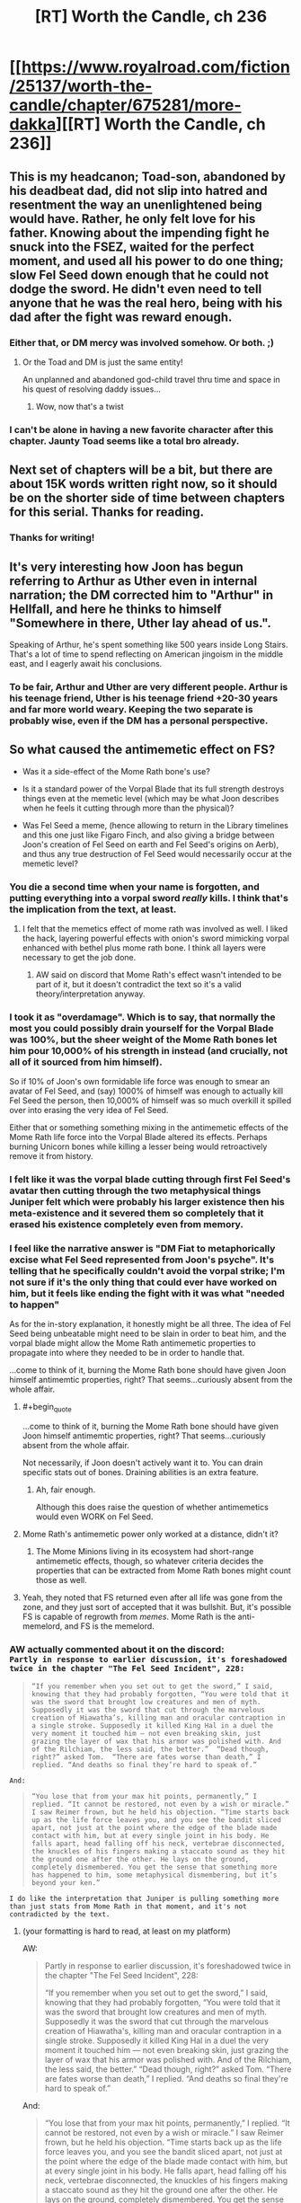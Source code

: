 #+TITLE: [RT] Worth the Candle, ch 236

* [[https://www.royalroad.com/fiction/25137/worth-the-candle/chapter/675281/more-dakka][[RT] Worth the Candle, ch 236]]
:PROPERTIES:
:Author: alexanderwales
:Score: 242
:DateUnix: 1619986791.0
:END:

** This is my headcanon; Toad-son, abandoned by his deadbeat dad, did not slip into hatred and resentment the way an unenlightened being would have. Rather, he only felt love for his father. Knowing about the impending fight he snuck into the FSEZ, waited for the perfect moment, and used all his power to do one thing; slow Fel Seed down enough that he could not dodge the sword. He didn't even need to tell anyone that he was the real hero, being with his dad after the fight was reward enough.
:PROPERTIES:
:Author: AStartlingStatement
:Score: 147
:DateUnix: 1619987203.0
:END:

*** Either that, or DM mercy was involved somehow. Or both. ;)
:PROPERTIES:
:Author: CronoDAS
:Score: 19
:DateUnix: 1619990765.0
:END:

**** Or the Toad and DM is just the same entity!

An unplanned and abandoned god-child travel thru time and space in his quest of resolving daddy issues...
:PROPERTIES:
:Author: npanov
:Score: 34
:DateUnix: 1620004338.0
:END:

***** Wow, now that's a twist
:PROPERTIES:
:Author: wren42
:Score: 8
:DateUnix: 1620021685.0
:END:


*** I can't be alone in having a new favorite character after this chapter. Jaunty Toad seems like a total bro already.
:PROPERTIES:
:Author: netstack_
:Score: 15
:DateUnix: 1620010523.0
:END:


** Next set of chapters will be a bit, but there are about 15K words written right now, so it should be on the shorter side of time between chapters for this serial. Thanks for reading.
:PROPERTIES:
:Author: alexanderwales
:Score: 135
:DateUnix: 1619986879.0
:END:

*** Thanks for writing!
:PROPERTIES:
:Author: Executioner404
:Score: 37
:DateUnix: 1619996436.0
:END:


** It's very interesting how Joon has begun referring to Arthur as Uther even in internal narration; the DM corrected him to "Arthur" in Hellfall, and here he thinks to himself "Somewhere in there, Uther lay ahead of us.".

Speaking of Arthur, he's spent something like 500 years inside Long Stairs. That's a lot of time to spend reflecting on American jingoism in the middle east, and I eagerly await his conclusions.
:PROPERTIES:
:Author: SciresM
:Score: 76
:DateUnix: 1619987010.0
:END:

*** To be fair, Arthur and Uther are very different people. Arthur is his teenage friend, Uther is his teenage friend +20-30 years and far more world weary. Keeping the two separate is probably wise, even if the DM has a personal perspective.
:PROPERTIES:
:Author: CreationBlues
:Score: 32
:DateUnix: 1620016762.0
:END:


** So what caused the antimemetic effect on FS?

- Was it a side-effect of the Mome Rath bone's use?

- Is it a standard power of the Vorpal Blade that its full strength destroys things even at the memetic level (which may be what Joon describes when he feels it cutting through more than the physical)?

- Was Fel Seed a meme, (hence allowing to return in the Library timelines and this one just like Figaro Finch, and also giving a bridge between Joon's creation of Fel Seed on earth and Fel Seed's origins on Aerb), and thus any true destruction of Fel Seed would necessarily occur at the memetic level?
:PROPERTIES:
:Author: NoYouTryAnother
:Score: 70
:DateUnix: 1619987726.0
:END:

*** You die a second time when your name is forgotten, and putting everything into a vorpal sword /really/ kills. I think that's the implication from the text, at least.
:PROPERTIES:
:Author: absolute-black
:Score: 92
:DateUnix: 1619988017.0
:END:

**** I felt that the memetics effect of mome rath was involved as well. I liked the hack, layering powerful effects with onion's sword mimicking vorpal enhanced with bethel plus mome rath bone. I think all layers were necessary to get the job done.
:PROPERTIES:
:Author: wren42
:Score: 17
:DateUnix: 1620021828.0
:END:

***** AW said on discord that Mome Rath's effect wasn't intended to be part of it, but it doesn't contradict the text so it's a valid theory/interpretation anyway.
:PROPERTIES:
:Author: absolute-black
:Score: 24
:DateUnix: 1620022047.0
:END:


*** I took it as "overdamage". Which is to say, that normally the most you could possibly drain yourself for the Vorpal Blade was 100%, but the sheer weight of the Mome Rath bones let him pour 10,000% of his strength in instead (and crucially, not all of it sourced from him himself).

So if 10% of Joon's own formidable life force was enough to smear an avatar of Fel Seed, and (say) 1000% of himself was enough to actually kill Fel Seed the person, then 10,000% of himself was so much overkill it spilled over into erasing the very idea of Fel Seed.

Either that or something something mixing in the antimemetic effects of the Mome Rath life force into the Vorpal Blade altered its effects. Perhaps burning Unicorn bones while killing a lesser being would retroactively remove it from history.
:PROPERTIES:
:Author: ketura
:Score: 41
:DateUnix: 1619989031.0
:END:


*** I felt like it was the vorpal blade cutting through first Fel Seed's avatar then cutting through the two metaphysical things Juniper felt which were probably his larger existence then his meta-existence and it severed them so completely that it erased his existence completely even from memory.
:PROPERTIES:
:Author: AStartlingStatement
:Score: 23
:DateUnix: 1619989784.0
:END:


*** I feel like the narrative answer is "DM Fiat to metaphorically excise what Fel Seed represented from Joon's psyche". It's telling that he specifically couldn't avoid the vorpal strike; I'm not sure if it's the only thing that could ever have worked on him, but it feels like ending the fight with it was what "needed to happen"

As for the in-story explanation, it honestly might be all three. The idea of Fel Seed being unbeatable might need to be slain in order to beat him, and the vorpal blade might allow the Mome Rath antimemetic properties to propagate into where they needed to be in order to handle that.

...come to think of it, burning the Mome Rath bone should have given Joon himself antimemtic properties, right? That seems...curiously absent from the whole affair.
:PROPERTIES:
:Author: ThatEeveeGuy
:Score: 18
:DateUnix: 1620001839.0
:END:

**** #+begin_quote
  ...come to think of it, burning the Mome Rath bone should have given Joon himself antimemtic properties, right? That seems...curiously absent from the whole affair.
#+end_quote

Not necessarily, if Joon doesn't actively want it to. You can drain specific stats out of bones. Draining abilities is an extra feature.
:PROPERTIES:
:Author: Bowbreaker
:Score: 25
:DateUnix: 1620002455.0
:END:

***** Ah, fair enough.

Although this does raise the question of whether antimemetics would even WORK on Fel Seed.
:PROPERTIES:
:Author: ThatEeveeGuy
:Score: 7
:DateUnix: 1620004769.0
:END:


**** Mome Rath's antimemetic power only worked at a distance, didn't it?
:PROPERTIES:
:Author: eltegid
:Score: 12
:DateUnix: 1620017632.0
:END:

***** The Mome Minions living in its ecosystem had short-range antimemetic effects, though, so whatever criteria decides the properties that can be extracted from Mome Rath bones might count those as well.
:PROPERTIES:
:Author: CouteauBleu
:Score: 7
:DateUnix: 1620064614.0
:END:


**** Yeah, they noted that FS returned even after all life was gone from the zone, and they just sort of accepted that it was bullshit. But, it's possible FS is capable of regrowth from /memes/. Mome Rath is the anti-memelord, and FS is the memelord.
:PROPERTIES:
:Author: Tarhish
:Score: 2
:DateUnix: 1620497891.0
:END:


*** AW actually commented about it on the discord:\\
=Partly in response to earlier discussion, it's foreshadowed twice in the chapter "The Fel Seed Incident", 228:=

#+begin_quote
  =“If you remember when you set out to get the sword,” I said, knowing that they had probably forgotten, “You were told that it was the sword that brought low creatures and men of myth. Supposedly it was the sword that cut through the marvelous creation of Hiawatha’s, killing man and oracular contraption in a single stroke. Supposedly it killed King Hal in a duel the very moment it touched him — not even breaking skin, just grazing the layer of wax that his armor was polished with. And of the Rilchiam, the less said, the better.”  “Dead though, right?” asked Tom.  “There are fates worse than death,” I replied. “And deaths so final they’re hard to speak of.”=
#+end_quote

=And:=

#+begin_quote
  =“You lose that from your max hit points, permanently,” I replied. “It cannot be restored, not even by a wish or miracle.” I saw Reimer frown, but he held his objection. “Time starts back up as the life force leaves you, and you see the bandit sliced apart, not just at the point where the edge of the blade made contact with him, but at every single joint in his body. He falls apart, head falling off his neck, vertebrae disconnected, the knuckles of his fingers making a staccato sound as they hit the ground one after the other. He lays on the ground, completely dismembered. You get the sense that something more has happened to him, some metaphysical dismembering, but it’s beyond your ken.”=
#+end_quote

=I do like the interpretation that Juniper is pulling something more than just stats from Mome Rath in that moment, and it's not contradicted by the text.=
:PROPERTIES:
:Author: MaddoScientisto
:Score: 50
:DateUnix: 1619994299.0
:END:

**** (your formatting is hard to read, at least on my platform)

AW:

#+begin_quote
  Partly in response to earlier discussion, it's foreshadowed twice in the chapter "The Fel Seed Incident", 228:

  #+begin_quote
    “If you remember when you set out to get the sword,” I said, knowing that they had probably forgotten, “You were told that it was the sword that brought low creatures and men of myth. Supposedly it was the sword that cut through the marvelous creation of Hiawatha's, killing man and oracular contraption in a single stroke. Supposedly it killed King Hal in a duel the very moment it touched him --- not even breaking skin, just grazing the layer of wax that his armor was polished with. And of the Rilchiam, the less said, the better.” “Dead though, right?” asked Tom. “There are fates worse than death,” I replied. “And deaths so final they're hard to speak of.”
  #+end_quote

  And:

  #+begin_quote
    “You lose that from your max hit points, permanently,” I replied. “It cannot be restored, not even by a wish or miracle.” I saw Reimer frown, but he held his objection. “Time starts back up as the life force leaves you, and you see the bandit sliced apart, not just at the point where the edge of the blade made contact with him, but at every single joint in his body. He falls apart, head falling off his neck, vertebrae disconnected, the knuckles of his fingers making a staccato sound as they hit the ground one after the other. He lays on the ground, completely dismembered. You get the sense that something more has happened to him, some metaphysical dismembering, but it's beyond your ken.”
  #+end_quote

  I do like the interpretation that Juniper is pulling something more than just stats from Mome Rath in that moment, and it's not contradicted by the text.
#+end_quote
:PROPERTIES:
:Author: Adraius
:Score: 29
:DateUnix: 1620058641.0
:END:


*** My first assumption was Mome Rath, followed by the Vorpal Blade. I don't think the third is likely.
:PROPERTIES:
:Author: CouteauBleu
:Score: 17
:DateUnix: 1619987909.0
:END:


*** I don't think he's a meme exactly.

As I speculated below, I don't think he is the biomanipulation exclusion. Rather, his exclusion is about fear and drawing power from people's fear - all your inner dark shit. Body horror was just how he did that.

Joon created Fel Seed in the real world to deal with his grief. Fel Seed was a manifestation of that grief.

This Fel Seed is the same. As long as people remember him he can regenerate form the fear and despair and depression he germinates in their hearts.

Someone, likely Amaryllis, realised this and set up the antimeme. Defeat Fel Seed and then wipe away all knowledge of him and he can't come back.

The line between this and being a meme is narrow but I think the difference is there is/was a real Fel Seed and the magic was about drawing power from people's fear rather than being it.
:PROPERTIES:
:Author: GlimmervoidG
:Score: 33
:DateUnix: 1619988799.0
:END:

**** I like this one; he's like an IT creature, a cultural narrative bogeyman, and thus the only way to permanently kill him is to erase him from everyone's memory.
:PROPERTIES:
:Author: DaystarEld
:Score: 7
:DateUnix: 1620074511.0
:END:


*** #+begin_quote
  So what caused the antimemetic effect on FS?
#+end_quote

My head canon is that Mome Rath and this antimemetic effect of the Vorpal Sword are part of the same magical phenomenon which is related to the briefly mentioned magic of Carrollism. Carrollism is one of the possible magics that Juniper thinks of when trapped in the illusion exclusion at Speculation and Scrutiny, and antimemetic magic could certainly cause some of the same effects. Mome Rath and the vorpal sword are obviously connected to the Jabberwocky poem, as is Fel Seed (A Manxome Foe). I think it's also tied in to Juniper's comments during the Mome Rath chapter about finding an idea that unified and tied together the idea of the vorpal sword in his Jabberwocky Cinematic Universe - he said that the idea of "cutting off the head" is scarier than it seems, and this kind of fate where all memory of you is destroyed, seems thematically appropriate.
:PROPERTIES:
:Author: ludichrisness
:Score: 9
:DateUnix: 1620062492.0
:END:


*** I think it's a combination of the Mome Rath's bone and the fact that he was trying to thoroughly cut through even the very concept of FS.
:PROPERTIES:
:Author: archpawn
:Score: 9
:DateUnix: 1620002692.0
:END:


*** I actually thought it was 2 at first, but your idea for 3 makes a surprising amount of sense!\\
Fel Seed as a meme for "The Ultimate Evil" - unbeatable, immortal, unfathomably cruel, nigh omnipotent yet sealed in a box.

Honestly, for such a comparatively 'simple' victory (just cut him with the sword ezpz) - there's a surprising number of variables for what actually caused this time to work, beyond DM fiat.
:PROPERTIES:
:Author: Executioner404
:Score: 7
:DateUnix: 1619996880.0
:END:


*** #+begin_quote
  Was Fel Seed a meme, (hence allowing to return in the Library timelines and this one just like Figaro Finch, and also giving a bridge between Joon's creation of Fel Seed on earth and Fel Seed's origins on Aerb), and thus any true destruction of Fel Seed would necessarily occur at the memetic level?
#+end_quote

This was my theory. We saw Figaro Finch return from death, and to me it seemed that this was suspiciously similar to how Fel Seed was described as returning from death. IMO the reason why Joon was able to kill him was because of drawing from Mome Rath (who?) bones, with their antimemetic effect.
:PROPERTIES:
:Author: chris-goodwin
:Score: 5
:DateUnix: 1620073840.0
:END:


** So, what are the odds on Joon using *not* the Vorpal Blade (against which its true master is protected), but rather Bethel /Copying/ the Vorpal Blade, retroactively having always been the solution to defeating Fel Seed?
:PROPERTIES:
:Author: NoYouTryAnother
:Score: 60
:DateUnix: 1619987870.0
:END:

*** Love that.

I'll raise it even higher: Fel Seed never actually cheated, he just /also/ had an enormous cache of synergistic and abusable entads, all touching a small fragment of his body in a hidden vault impervious to all known forms of destruction...

But anti-matter wasn't known.

Or maybe that'll just be the DMs excuse for the nerf. "It's not like i wanted you to win or anything!"
:PROPERTIES:
:Author: Executioner404
:Score: 37
:DateUnix: 1619995951.0
:END:

**** He's probably keeping the various bound-entad bearers "alive" deep underground to prevent entad divestiturance. That, plus incorporating enough of their bodies into himself that the entads consider him a valid user.
:PROPERTIES:
:Author: ActualSpamBot
:Score: 23
:DateUnix: 1620013911.0
:END:


**** Fel Seed killed thousands well equipped combatants in the attacks against him, he has to have access to thousands of entads by now.
:PROPERTIES:
:Author: GET_A_LAWYER
:Score: 21
:DateUnix: 1620012969.0
:END:


**** Yeah, that was a thought I had as well.

Joon assumes that he's cheating, but early on he has a glimpse at Fel Seed's true nature, as a Death-Star-like giant organic factory and weapons platform.

Given that fact, and the huge number of entads Fel Seed would have at its disposal, /and/ the fact they're explicitly never harming it as much as blowing up the puppets it sends at them while hoping it humors them for long enough...

Saying that it cheats might be a bad assessment. Rather, it's like a larger-scale version of Bethel, where it has so many tools and super-powerful techniques accumulated over the centuries (maybe even something like in the DFEZ, where it breeds generation of mages of various categories to unlock new powers) that anybody taking its superficial form at face value would interpret what it's /actually/ able to do as diabolus ex machina bullshit.

(eg we see in an alternate timeline that the Fifth Empire tried to raze the zone to the bedrock, and nuke Thousand Brides... but it's possible FS just had backup "facilities" under the bedrock, or in other dimensions, etc)
:PROPERTIES:
:Author: CouteauBleu
:Score: 14
:DateUnix: 1620065649.0
:END:


*** Fel Seed could only ever be defeated by the most wholeome thing Joon created in his time DMing. And in Ropey's absence, using his wife would have to be reasonable enough.
:PROPERTIES:
:Author: Versac
:Score: 11
:DateUnix: 1620077774.0
:END:


*** Works for me!
:PROPERTIES:
:Author: CronoDAS
:Score: 9
:DateUnix: 1619989767.0
:END:


*** I don't think there is one solution. Originally, any weakness you try to exploit would be retconned away. Once the DM stops stepping in, anything that hasn't been retconned away still works.
:PROPERTIES:
:Author: archpawn
:Score: 9
:DateUnix: 1620023569.0
:END:

**** Hence the retroactively.
:PROPERTIES:
:Author: NoYouTryAnother
:Score: 1
:DateUnix: 1620055850.0
:END:

***** Retroactively the only solution would mean changing everything now so nothing else would have worked. I think it's the opposite. Before he was changing things so each thing they used wouldn't work. Now, everything that the didn't use and he's not generally too powerful to be stopped by doesn't work.
:PROPERTIES:
:Author: archpawn
:Score: 1
:DateUnix: 1620076639.0
:END:


** So kids, have you ever been stabbed so hard you turned into an antimeme?

Toad son is precious and his smile must be protected at all costs.

Agree with Amaryllis, fel seed is literally impossible to kill unless they lose to him first. Anything they tried in the first run wouldn't work, anything they tried in this that would seem like a smart enough idea, would. And did.

New posting schedule really helps with discussion. A compromise, since you seem to prefer writing large batches, would be to write a batch and release it one or two chapters at a time like this over the course of a week.
:PROPERTIES:
:Author: foveros
:Score: 46
:DateUnix: 1619991931.0
:END:

*** M-morty, come down here! I turned myself into an antimeme! I'm antimeme Riiiiick!

... Morty? Where are you going?
:PROPERTIES:
:Author: UPBOAT_FORTRESS_2
:Score: 6
:DateUnix: 1620048963.0
:END:


** /“Oh, are we starting?” he asked./

This fucking guy.
:PROPERTIES:
:Author: WalterTFD
:Score: 43
:DateUnix: 1619987741.0
:END:

*** Yeah, good stuff.
:PROPERTIES:
:Author: AStartlingStatement
:Score: 13
:DateUnix: 1619991345.0
:END:


*** We love to see it.
:PROPERTIES:
:Author: JackSpringer
:Score: 7
:DateUnix: 1620035074.0
:END:


** #+begin_quote
  I counted us lucky, very lucky that Amaryllis hadn't lost all her inherited entads when she'd died, since there was no known precedent for what happened when you brought someone back from the dead.
#+end_quote

It's not valid precedent as it doesn't involve the Hells at all, but I wonder how entad inheritance works for renacim. Do they inherit permissions from their bioparents? Do they keep permissions from their previous incarnations? Do they lose them, but regain them when they age into the age-band they had the permission in?
:PROPERTIES:
:Author: GeeJo
:Score: 31
:DateUnix: 1619988365.0
:END:

*** I would interpret this as +GM fiat+ depending on the entad; having it variable abd sometimes unpredictable seems like just the right flavour.
:PROPERTIES:
:Author: PeridexisErrant
:Score: 12
:DateUnix: 1619996532.0
:END:


*** There was an implication that Pallida kept ownership and the use of an entad hat over what may have been multiple lifetimes, before losing it in a ship wreck or something.
:PROPERTIES:
:Author: RidesThe7
:Score: 7
:DateUnix: 1620048499.0
:END:

**** Is it an entad hat or a normal hat she really liked?
:PROPERTIES:
:Author: alexeyr
:Score: 1
:DateUnix: 1621696189.0
:END:

***** Entad. Made her skin look human colored. I cant recall exactly which human color though, just no longer renacim pink.
:PROPERTIES:
:Author: RidesThe7
:Score: 2
:DateUnix: 1621712632.0
:END:


** #+begin_quote
  "At the point in time when bullets can pass through the interdimensional walls, when firepower takes up the entirety and eternity of space and time, all beings stuck in a never ending life and death cycle as bullets recover and destroy their bodies in quick succession, no one able to think about anything but the sheer force of the bullets rapidly flying literally everywhere in Aerb, turning the Void itself into nothing but a sea of semi-automatic weaponry - Then there will be enough dakka.

  Or at least almost."
#+end_quote
:PROPERTIES:
:Author: Executioner404
:Score: 24
:DateUnix: 1619996274.0
:END:


** Anyone care to list the entads that were known to be on Juniper's person, and thus lost in the antimatter explosion?

Edit:

One thing is an unknown sword:

#+begin_quote
  I attacked back, my sword in my hand with a thought. I had swapped the reflection sword for something with a bit more brute strength, one that was magically sharpened, capable of passing straight through almost any armor.
#+end_quote
:PROPERTIES:
:Author: threefriend
:Score: 21
:DateUnix: 1619992389.0
:END:

*** Oh that's the irish sword Fragarach
:PROPERTIES:
:Author: icesharkk
:Score: 6
:DateUnix: 1620083422.0
:END:


** We must be in the endgame, since with the Vorpal Sword trivializes any problem that can be solved with violence, and they have /two/.

On one hand, I'm sad because WtC is amazing and I don't want it to end. On the other hand, I'm sure Alexander's next work will be just as impressive.
:PROPERTIES:
:Author: GET_A_LAWYER
:Score: 19
:DateUnix: 1620013700.0
:END:

*** Joon dual-wielding the Vorpal Sword with Bethel and trivializing everything left in the story does feel like something Alexander Wales would write.
:PROPERTIES:
:Author: CouteauBleu
:Score: 13
:DateUnix: 1620066155.0
:END:

**** In part because it's what happens in a lot of games, once you've levelled enough and gotten enough OP gear.
:PROPERTIES:
:Author: DaystarEld
:Score: 8
:DateUnix: 1620075050.0
:END:


*** Haven't we been in the endgame for some while now? The chapters where exclusion zones were cleared offscreen were indicating that to me atleast.
:PROPERTIES:
:Author: Flammkuchenmann
:Score: 12
:DateUnix: 1620047388.0
:END:

**** Depends whether you consider the Climax to be part of the Endgame. We're in the Denouement now, would be more precise.

I expect at most one more combat encounter, otherwise just social encounters. (Unless the Long Stairs uses Earth physics instead of Aerbian physics.)
:PROPERTIES:
:Author: GET_A_LAWYER
:Score: 8
:DateUnix: 1620073301.0
:END:


*** /at massive "permanent" cost./ what's the bet if joon uses it again he won't find another convenient stat boost mechanic waiting for him afterwards...
:PROPERTIES:
:Author: Psychocumbandit
:Score: 5
:DateUnix: 1620043485.0
:END:

**** It only takes that cost of you aren't it's owner was my interpretation. Its entirely possible FS was paying the cost and cheating back the stats but I rather think the more bullshit explanation is that the sword just doesn't cost anything to it's rightful wielder.
:PROPERTIES:
:Author: icesharkk
:Score: 12
:DateUnix: 1620081694.0
:END:


**** I think the massive cost is only if you're not its true master or something?
:PROPERTIES:
:Author: CouteauBleu
:Score: 9
:DateUnix: 1620066095.0
:END:


** Is it symbolic that Juniper was in the hells for three days before he returned from the dead?

"To conquer death you only have to die." - Jesus Christ Superstar
:PROPERTIES:
:Author: CronoDAS
:Score: 19
:DateUnix: 1620006183.0
:END:

*** Three days and three years
:PROPERTIES:
:Author: fish312
:Score: 17
:DateUnix: 1620010384.0
:END:

**** He was dead for three years, but was only in the hells for three days -- his soul only went to the hells after the bomb was dropped on the FSEZ.
:PROPERTIES:
:Author: Unreasonable_Energy
:Score: 8
:DateUnix: 1620026184.0
:END:

***** Exactly, hence the total time being 3 years and 3 days. I'm sure that's intentionally symbolic.

Edit: thought they were referring to total elapsed time. If we're talking helldive only, then yeah I guess 3? days is probably more accurate.
:PROPERTIES:
:Author: fish312
:Score: 7
:DateUnix: 1620028245.0
:END:


*** No, otherwise Juniper's second name would be something with "C" to make his initials "JC".
:PROPERTIES:
:Author: BavarianBarbarian_
:Score: 8
:DateUnix: 1620041401.0
:END:

**** Do we know Juniper's middle name?
:PROPERTIES:
:Author: Empiricist_or_not
:Score: 6
:DateUnix: 1620060232.0
:END:

***** He's got two: Fir and Chris xD
:PROPERTIES:
:Author: jaghataikhan
:Score: 3
:DateUnix: 1620069060.0
:END:


** So... Is Fel Seed actually dead then? If so, that felt really wrong. I like how they won, it meshes, but it felt so much less dangerous than before. In the last fight it felt like every second spent fighting was a second spent in imminent death; he was one shotting invincible wards faster than people could perceive. He was killing people during the loops constantly but this time, he slashes at Raven and she survives? I mean he punches Pallida in the head, and she lives. This is the same guy who squeezed real hard and started breaking something inviolable. Iunno, it was almost like the GM turned down the difficulty.
:PROPERTIES:
:Author: CaptainMcSmash
:Score: 16
:DateUnix: 1620013596.0
:END:

*** Because that's exactly what the DM did. It was always the only way.
:PROPERTIES:
:Author: 314kabinet
:Score: 26
:DateUnix: 1620023559.0
:END:


*** FS enjoys suffering, and given that this is a new situation for him, he's taking it relatively slow - but he's also pretty confident per usual.
:PROPERTIES:
:Author: GuyWithLag
:Score: 8
:DateUnix: 1620026966.0
:END:

**** FS also attributed his relatively lacking victory last time to the locus, which was not present this go around, so he may have been taking it easy on them / overconfident / savoring the moment / curious about them potentially opening the door.

I'd note that FS only punches Pallida /after/ she finishes her work on the door.

The fact that the door opened at all was definitely DM fiat, but FS probably didn't understand that and expected to take control of the door after the party opened it.
:PROPERTIES:
:Author: Gr_Cheese
:Score: 12
:DateUnix: 1620057530.0
:END:


** There is no Arther beyond the door.

The long stairs are just the path you have to climb to pull yourself out of depression. Your friends and passions and imagination can help, but you have to do it yourself.
:PROPERTIES:
:Author: wren42
:Score: 17
:DateUnix: 1620048392.0
:END:

*** Poetic, but I'm hoping for a more tangible finish to the story than allegory
:PROPERTIES:
:Author: icesharkk
:Score: 8
:DateUnix: 1620083560.0
:END:

**** I agree :) I'm not sure what the payoff can really be though.

Simulation theory? Post singularity cryo afterlife integration routine? It was all a dream?

The story IS allegorical, even if we do get more tangible narrative resolution.
:PROPERTIES:
:Author: wren42
:Score: 6
:DateUnix: 1620086072.0
:END:

***** Juniper walks out and realizes that all was a fiction he wrote on the Internet under the pseudonym Alexander Wales. The End.

The author have stated that this is somewhat autobiographical. Well the Earth part of course. But I highly doubt it will be that silly.

EDIT: Or may be he will walk to the end of the stairs into a room with very soft walls and find himself restrained. A psychiatrist and other staff comes for a regular visitation.
:PROPERTIES:
:Author: tarkalak
:Score: 1
:DateUnix: 1620710825.0
:END:


** I had a horrible idea.

What if the reason that Juniper lost his game interface is that /he's still in the hells/ and the device that lets someone "escape" just turns an Aerb soul into a copy of someone who died?
:PROPERTIES:
:Author: CronoDAS
:Score: 18
:DateUnix: 1620007019.0
:END:

*** I've seen someone predicted that in an earlier thread. Does it really matter. It's just one more soul in the hells.

I feel like they'd have noticed when the first person tried to use the device. Though I guess it might be like a Star Trek transporter, where it tears you apart to scan you and send out the copy, and because of how the Omega Hell works they just reform somewhere else.
:PROPERTIES:
:Author: archpawn
:Score: 19
:DateUnix: 1620023820.0
:END:

**** I highly doubt thats how it would work. There would be too much potential for munchkinry. Imagine Joon's (or any other party members) "stay back in hell" copy going to the portal again and again... Multiple copies of Amy (without powers) are already world changing, multiple powered party members would just be too much.
:PROPERTIES:
:Author: Flammkuchenmann
:Score: 9
:DateUnix: 1620028199.0
:END:


*** He lost the interface once he went to hell in the first place... so if he was copied, it was when he died in the FSExZ.
:PROPERTIES:
:Author: scruiser
:Score: 16
:DateUnix: 1620016536.0
:END:


** #+begin_quote
  The one drawback, aside from trying to fight fucking Fel Seed, was that we'd lost a fair number of entads. Everything I'd been wearing was gone, left in the FSEZ and then presumably completely annihilated. I counted us lucky, very lucky that Amaryllis hadn't lost all her inherited entads when she'd died, since there was no known precedent for what happened when you brought someone back from the dead
#+end_quote

Uther will get all his stuff back then

Would seem bs if you got resuscitated and lost everything. Speaking of which what counts as dead for entads. How about zombies?

If Uther counts as dead since he's in Long Stairs is that true for Amy too?
:PROPERTIES:
:Author: RMcD94
:Score: 15
:DateUnix: 1619991727.0
:END:

*** Uther pretty specifically divested himself of all those entads right before vanishing
:PROPERTIES:
:Author: logirz
:Score: 15
:DateUnix: 1620037693.0
:END:

**** OH really? Considerate of him
:PROPERTIES:
:Author: RMcD94
:Score: 3
:DateUnix: 1620037865.0
:END:

***** Quote for convenience, from Chapter 26, when Juniper and Fenn return to Barren Jewel after the Caer Laga excursion and entad mechanics come up:

#+begin_quote
  Heirloom entads were inextricably tied to the people who had inherited them, and they couldn't be divested of them by anything short of death. This had all the obvious knock-on effects you would expect, like incentive to kill someone with a lot of heirlooms if you were the next in line, and a concentration of power in the hands of the few, and all kinds of other things like that. Worse, there was a grace period between when entads were created and when they became bound to a person or a line, which meant that entads concentrated in the hands of people with power and money, helping to create solid dynasties like the one that Amaryllis was a part of. In his lifetime, Uther Penndraig had amassed a huge quantity of them, one which the Lost King's Court had been the beneficiaries of. *Strangely, and as one of the grand and impossible things that Uther had made his stock and trade, he had untethered himself from his stockpile before his long trip, leaving everyone ever after wondering whether he had ever truly died, or whether he would return to Anglecynn in its time of need.*
#+end_quote
:PROPERTIES:
:Author: Adraius
:Score: 13
:DateUnix: 1620059215.0
:END:

****** God I love this story
:PROPERTIES:
:Author: grettathemonk
:Score: 1
:DateUnix: 1620688600.0
:END:


** I can't help but notice that we still have the whole thing with the Layman and the Architect and all these other something-or-others that the Layman and the DM have hinted at existing. Presumably it's a collection of entities that the DM uses to help manage the game, but are they just going to remain assumed background lore or is there still room in the story for them to come into play in a bigger way?
:PROPERTIES:
:Author: ThatEeveeGuy
:Score: 15
:DateUnix: 1620002109.0
:END:

*** At the end Juniper will enter a room fool of screens showing various aort of Aerb, sitting in the middle of the room will be an old man

"I'm the architect" he'll say
:PROPERTIES:
:Author: MaddoScientisto
:Score: 16
:DateUnix: 1620026376.0
:END:

**** #+begin_quote
  This will be the 6th time we've destroyed Aerb. And we've become increasingly efficient at it.
#+end_quote
:PROPERTIES:
:Author: ThatEeveeGuy
:Score: 14
:DateUnix: 1620083589.0
:END:


*** You're assuming that the DM is special in some way that the Layman isn't. My assumption is that the guy in the sweatshirt is just another convenient way to interface with the system but doesn't accurately reflect any sort of secret truth about the universe any more than the game layer throwing up error messages indicates that the universe actually runs the risk of a null pointer exception. They're all part of the same creation that includes Earth and Bumblefuck, Kansas.
:PROPERTIES:
:Author: i6i
:Score: 7
:DateUnix: 1620145508.0
:END:

**** I am, yeah; the whole thing makes the most sense to me that way, in the sense that there's SOME animating intelligence behind the whole thing (even if it is just Joon's subconscious and/or typical thought processes being extrapolated and put to purpose by...something) and if we're going to refer to that as something it may as well be the something with a face that we're familiar with. He seems to be nominally "in charge" of the whole process.

That said, thinking of the whole shebang as essentially a convenient display device for something much more abstract is honestly something I hadn't considered before now and makes a lot of sense. I suppose in that case even the "other entities" might not really be a thing so much as representations that will pop in and out when a specific manner of interface is required.

The only quibble I have is the DM at one point stating that he leaves some things to the Architect; this does imply a certain level of mental coherence/separation on their part, although if we consider the extrapolation thing above to have formed "a mind" that is managing Aerb, the DM could just be (or represent) the conscious, directing part of it.
:PROPERTIES:
:Author: ThatEeveeGuy
:Score: 1
:DateUnix: 1620169734.0
:END:


**** I also hold that assumption. the DM plays an active role interfering in the narrative in very direct ways. the layman appears to merely be an AI subroutine that simulates an impartial adjudicator of rules disputes.

even if the DM avatar isn't itself a complete or true being and is itself simulated, it implies something much more specific about the intelligence creating it.
:PROPERTIES:
:Author: wren42
:Score: 1
:DateUnix: 1620246097.0
:END:


*** I wonder if the Holy Trinity parallel is deliberate, with DM-Layman-Architect as Father-Son-Holy Spirit.
:PROPERTIES:
:Author: redrach
:Score: 8
:DateUnix: 1620002686.0
:END:

**** Nah the son is Juniper, he even died and came back on the third day/year. Architect is Holy spirit maybe?.
:PROPERTIES:
:Author: crivtox
:Score: 5
:DateUnix: 1620056263.0
:END:

***** The holy spirit is the social contract of tabletop roleplaying (including such things as "DM is not an adversary", etc.). The trinity of the DM, the Player, and the Social Contract, together make up the Game.
:PROPERTIES:
:Author: daydev
:Score: 3
:DateUnix: 1620214879.0
:END:


**** My understanding was that there were more of these entities than just the Layman and the Architect. I think the Layman hinted at them when he showed up.
:PROPERTIES:
:Author: ThatEeveeGuy
:Score: 7
:DateUnix: 1620004891.0
:END:


*** AI subroutines spun up to help keep the world fleshed out and consistent. I don't think there's much more we need to learn about them narratively, even if we learn a lot more about how the world came to be.
:PROPERTIES:
:Author: wren42
:Score: 1
:DateUnix: 1620245915.0
:END:


** If the teleport key counts previous lives in its worldline (and it seems to, or else they couldn't have used Amaryllis'), Pallida is going to be able to get a lot of use out of it.
:PROPERTIES:
:Author: segwaysegue
:Score: 14
:DateUnix: 1620011984.0
:END:

*** Remember that it's targeting interface is just tracing backwards through your world line and touchstones. You have no other clue or hint about what is where and Pallida doesn't remember parts of her past lives too far from her current age, so targeting the teleport to any arbitrary location will be difficult.
:PROPERTIES:
:Author: scruiser
:Score: 14
:DateUnix: 1620016475.0
:END:

**** She can probably figure it out in a few lives and leave herself a nice big diary with all the places she can teleport for some nice loot.
:PROPERTIES:
:Author: tarkalak
:Score: 1
:DateUnix: 1620759401.0
:END:


*** Amaryllis was the only person who didn't use the key.

Bethel did.
:PROPERTIES:
:Author: Tenoke
:Score: 5
:DateUnix: 1620042180.0
:END:


** Honestly, I'm kind of dissappointed with how they killed Fel Seed. I don't know what I was expecting the solution to be, but "hitting him even harder" feels like a letdown. Yes, I know the DM wasn't letting him cheat this time, and yes, I know the vorpal sword is a special weapon that kills things really hard, but still. There was all that build up, we had the first attempt to demonstrate the futility of the direct approach, we had the DM outright saying that Fel Seed's weakness was the existence of the DM, and what does it all amount to? The same thing that got them killed the first time, except now it works.

I'm still enjoying the story and I'm eager to see where things go with the Long Stairs, but I'm not a big fan of this chapter. It's just unsatisfying.
:PROPERTIES:
:Author: Don_Alverzo
:Score: 37
:DateUnix: 1619988347.0
:END:

*** I liked the tie back to Onion's sword.

FS was always going to be a weird fight because he has the power to cheat any cute solution you painstakingly come up with.

It was always going to be the DM saying 'ok you can win' rather than figuring out a preconceived victory condition.
:PROPERTIES:
:Author: Bezant
:Score: 59
:DateUnix: 1619989680.0
:END:


*** My theory is as following: FS was unbeatable during Joons real life campaign, because he as a DM could just make up any power he wanted to, to counter the players actions.

FS in Aerb operated the same way. The DM could just retroactively give FS abilitys and preparations to beat anything they would bring against him.

When Joon died, the DM left the game. so FS would get no new abilities when needed and there was no more DM cheating than previously established. That way, they could beat FS by using a new approach. I'm quite sure the "clone Vorpal Blade" strategy wouldn't have worked on their first try.
:PROPERTIES:
:Author: Flammkuchenmann
:Score: 50
:DateUnix: 1619991972.0
:END:

**** If that's true, then does that mean Shia LaBeouf is now killable?
:PROPERTIES:
:Author: Serious_Feedback
:Score: 13
:DateUnix: 1619998251.0
:END:

***** I'm pretty sure they could have killed the Shia even just with what they threw at FS during the first battle.
:PROPERTIES:
:Author: Bowbreaker
:Score: 20
:DateUnix: 1620002746.0
:END:

****** I disagree. ACSL is memetic and have to counter him on a level that interacts with that. Full power vorpal sword or p-space but not any of the efforts in the first FS run.
:PROPERTIES:
:Author: icesharkk
:Score: 6
:DateUnix: 1620081857.0
:END:


***** What kind of monster would kill a man trapped with a bag over his head? For shame.
:PROPERTIES:
:Author: Gr_Cheese
:Score: 8
:DateUnix: 1620057875.0
:END:

****** Q: Is the bag biodegradable?
:PROPERTIES:
:Author: Serious_Feedback
:Score: 4
:DateUnix: 1620096782.0
:END:

******* Yes, but you can put another one on over it.
:PROPERTIES:
:Author: ArcFurnace
:Score: 3
:DateUnix: 1620436660.0
:END:

******** Only one!?

I bet they put at least 300 and then wrapped up the whole place with a few thousand more.
:PROPERTIES:
:Author: tarkalak
:Score: 2
:DateUnix: 1620711585.0
:END:


**** Oh, that's really interesting! I love this idea.
:PROPERTIES:
:Author: MikeLumos
:Score: 5
:DateUnix: 1620001365.0
:END:


**** #+begin_quote
  When Joon died, the DM left the game.
#+end_quote

I like this idea, but I guess that means before going to see Joon his final act before leaving Aerb was to Exclude Rune Magic?
:PROPERTIES:
:Author: NoYouTryAnother
:Score: 5
:DateUnix: 1620011946.0
:END:

***** Exclusions might be governed by the warden.
:PROPERTIES:
:Author: Ideagineer
:Score: 8
:DateUnix: 1620023047.0
:END:

****** Either way could be possible. In the three year time skip other endtimes events were accelerated as well. If done by DM, warden or some other related entity is all possible.
:PROPERTIES:
:Author: Flammkuchenmann
:Score: 3
:DateUnix: 1620027625.0
:END:


**** This is convincing to me.
:PROPERTIES:
:Author: netstack_
:Score: 2
:DateUnix: 1620010604.0
:END:


*** His weakness was Toads.
:PROPERTIES:
:Author: AStartlingStatement
:Score: 19
:DateUnix: 1619989855.0
:END:

**** Hello, Gamestop? Do you have Battletoads?
:PROPERTIES:
:Author: CronoDAS
:Score: 14
:DateUnix: 1619991146.0
:END:


*** "The same thing that got them killed the first time, except now it works" is literally Fel Seed's one weakness (that there is an entity above him). Joon successfully appealed to the DM to modify the game mechanics so that this would be the case.
:PROPERTIES:
:Author: ThatEeveeGuy
:Score: 16
:DateUnix: 1620002010.0
:END:


*** It feels like we missed the usual paragraph where Joon mentally bullshits a reason why this specific combination of ideas is going to work this time, right before the final blow.
:PROPERTIES:
:Author: jtolmar
:Score: 13
:DateUnix: 1620003801.0
:END:


*** Password thing also feels like a bit of a cop-out, it was set up as a mystery, and the solution was... meh.

I'm still a big fan of the story, but I agree, I was hoping for more from the Fell Seed fight.

It feels like a deus ex machina (which maybe it pretty literally is). First time it didn't work because the DM didn't want to let them win, now it worked because he decided to let them win. Joon didn't even do anything interesting or clever to convince the DM to change his mind. I kept expecting a clever solution to defeating an invincible monster, but it doesn't seem like they've had a lot of agency in the whole entire thing.

To be fair, I have no idea how I would make it more interesting or insightful. But I was hoping it was something on meta-game level.

I also loved the idea someone here suggested about erasing/redefining him in p-space.
:PROPERTIES:
:Author: MikeLumos
:Score: 13
:DateUnix: 1620000958.0
:END:

**** Honestly, I expected the sword itself to be the key to the door.
:PROPERTIES:
:Author: GuyWithLag
:Score: 6
:DateUnix: 1620026636.0
:END:

***** So Uther used the sword to get in, but left it outside for others to follow him? Wouldn't it be more likely of him to use it aswell, since ascending the stairs made him able to restructure everything afterwards anyway, and the sword being a useful tool to beating the stairs, even for him?
:PROPERTIES:
:Author: Flammkuchenmann
:Score: 2
:DateUnix: 1620027774.0
:END:


*** The Vorpal sword was always the answer, except it's master was FS. Thus a copied vorpal sword was the answer.
:PROPERTIES:
:Author: CrystalShadow
:Score: 41
:DateUnix: 1619988776.0
:END:

**** And whatever it was that prevented Fel Seed's avatar from dodging.
:PROPERTIES:
:Author: CronoDAS
:Score: 9
:DateUnix: 1619990714.0
:END:

***** Momebone! Joon got himself up to Sanic speed, the 100 maximum stat, by pulling from another World Lord.
:PROPERTIES:
:Author: UPBOAT_FORTRESS_2
:Score: 5
:DateUnix: 1620049222.0
:END:


**** I get that, but that still means the answer was just finding a way to hit him very hard. It still makes Fel Seed feel like just another boss monster, where up to this point he'd been presented as both a statement on the nature of the "game" and an indictment of Juniper's character.

Regardless of what explanations you can give for why things worked out this time, however much the in-universe mechanics of it all might make sense, on an out-of-universe level this chapter completely ignored what made Fel Seed interesting. This fight wasn't meaningfully different from the fight with Mome Rath or Onion when I feel like it really should have been. I get it if I'm in the minority on this, I just needed to get it out there.
:PROPERTIES:
:Author: Don_Alverzo
:Score: 26
:DateUnix: 1619990329.0
:END:

***** That's fair enough, and I think even in text it's been clear that it is narratively tricky to write out of the hole of an invincible monster. I wouldn't say that it's “just” copying the sword, but that the answer would never show up unless the proper character development occurred.

I'm as satisfied as I think I could be, which is considerably less than I was for the DFEZ, but I can't think of a better solution for this one than we got, with the current setup.
:PROPERTIES:
:Author: CrystalShadow
:Score: 21
:DateUnix: 1619990539.0
:END:

****** That's about where I am with this. No matter how much I might have wanted a different solution that might make me feel better about the fight, what would that solution even be? Yes, there are other options, I suppose, but they either just swap one broken combo for another or it's the DM directly getting involved, which would be worse to me because no the fuck he wouldn't
:PROPERTIES:
:Author: GhostWriter52025
:Score: 14
:DateUnix: 1619993985.0
:END:

******* I think the problem is that it feels unconnected. Yes they earned it by literally coming back from hell to make it for a round 2, but the party barely changed up their approach to Fel Seed. It feels like they didn't learn from their last fight and just completely relied on the DM nerfing Fel Seed to guarantee a win. Even though it worked out, it still feels slightly unsatisfying.

It probably would have been better if Juniper and co had learned or found something in the hells to directly use in the fight to make the hell-diving an integral component to the solution instead of relying purely on narrative to secure the win.
:PROPERTIES:
:Author: xamueljones
:Score: 18
:DateUnix: 1619995487.0
:END:

******** I agree with you about the scene feeling unconnected, but I think the events themselves have been getting less and less important in WtC than the narrative has. I mean, Fel Seed is here literally not as the big bad, despite how much he was built up over the series, but as a stepping stone because that's not the level that Joon and co are operating at any more. So from a "reader looking at the narrative" rather than the events perspective, to mirror the shift in focus the characters have had, Joon getting rid of the person he once was and being better than he used to be (as was bought up in the chat with Fenn just last chapter), signified by wiping away the incarnation of his worst moment that he was frequently reminded of and constantly regretted throughout his time on Aerb, this scene works at that level.

I think the sidequest montage from earlier reinforces this too, as the lack of focus on having scenes that flowed together like earlier parts of the series is because the story as an adventure has taken a backseat to the story as focused on characters, drawn more from their overarching motivations than from their individual actions moment to moment. After like 1.5 million words, we've reached the point of getting an understanding of the characters, as readers, that skipping over the finer details for a larger scale perspective is doable, and fits with the plans of the characters themselves being concerned with the larger scale of their world/s too.
:PROPERTIES:
:Author: gramineous
:Score: 6
:DateUnix: 1620008568.0
:END:


******** #+begin_quote
  I think the problem is that it feels unconnected
#+end_quote

Huh, that makes a lot of sense. I think it also would've been more satisfying if we'd been told about the Onion sword and the Mome bones a chapter earlier, and had time to try figuring it out ourselves. The way it's currently written, it was like they were pulling out parts of the solution during the fight itself. It seems less clever and planned, and more like the DM is just allowing whatever they've got. (Maybe that's the intention? I But it would've been more satisfying if the characters, and the readers, had a chance to mull it over and solve the puzzle.
:PROPERTIES:
:Author: BePatientImAcoustic
:Score: 2
:DateUnix: 1620201941.0
:END:


***** I think the fact that it wasn't so special this time around is the 'fair second chance' they were banking on. For similar reasons, I think that a Bethel-copied Vorpal Sword would not have worked last time, for one of a variety of reasons.

The narrative kept mentioning the hope of a fair fight or no cheating the second time around, and that's what this was. What made Fel Seed special was the unstoppable 'you lose' built into his definition, and once the DM stripped that away he was reduced to 'merely' an overwhelming puzzle boss.

The disappointment you feel is sorta intentional. The emotional set-up for a transcendental victory over Fel Seed could only happen if they won according to the original rules, but instead they were handed a different, nerfed, Fel Seed, and even if AW tried for a transcendental emotional victory it would have rang hollow, so he just didn't.
:PROPERTIES:
:Author: InfernoVulpix
:Score: 18
:DateUnix: 1619997879.0
:END:


***** I mean the title of the chapter is literally "More Dakka", referencing the solution that sometimes all you need to do is do things HARDER
:PROPERTIES:
:Author: t3tsubo
:Score: 11
:DateUnix: 1620000916.0
:END:


***** the first time through WAS different, because he was an invincible narrative monster. then the GM cut the strings that let him cheat, and a practical rules-hack to gain godlike power worked.

I do think it had a bit of a weird tone in the final fight scene, it felt slightly perfunctory. not sure if that was intended or just the author's mental state. if the hell sequence was a few chapters longer with some challenges & character growth, and this scene was written more dramatically, I think it would have run true.

but maybe the whole point was anticlimax.
:PROPERTIES:
:Author: wren42
:Score: 2
:DateUnix: 1620247351.0
:END:


**** I don't like that June only put a little of himself in the first time he struck with the vorpal sword. Why didn't he pour everything in the first time? It makes every other explanation less satisfying when “He didn't try/sacrifice hard enough” is equally plausible.
:PROPERTIES:
:Author: dsteffee
:Score: 2
:DateUnix: 1620372572.0
:END:

***** I think for that specific thing we do know the answer- that was tried in the campaign and specifically didn't work because it was “his” blade
:PROPERTIES:
:Author: CrystalShadow
:Score: 2
:DateUnix: 1620408538.0
:END:


*** True, it does feel anticlimactic. It feels like they should have had to do that thing in the Library timeline where they warded the whole exclusion zone, at least...
:PROPERTIES:
:Author: CronoDAS
:Score: 7
:DateUnix: 1619989982.0
:END:

**** Warding an entire region is probably *exactly* how to get Warding excluded. That worked in the Library because exclusions don't happen in its futures.\\
And losing Warding would just about be the death knell for Aerb.
:PROPERTIES:
:Author: AccomplishedAd253
:Score: 9
:DateUnix: 1620076365.0
:END:


*** It was kind of bullshit, but then again Fel Seed himself was really bullshit to begin with, so I think it was appropriate.
:PROPERTIES:
:Author: LLJKCicero
:Score: 4
:DateUnix: 1620034844.0
:END:


*** I'm fine with how it was done - it just seemed a bit faster than some of the other big battles we have had.

It's probably more realistic this way - because fights aren't always super long, but it felt a little weird.
:PROPERTIES:
:Author: Copiz
:Score: 1
:DateUnix: 1620052731.0
:END:


** #+begin_quote
  “Swordfish, hunter2, mellon, friend, friend and enter, pedo mellon a minno, annon edhellen edro hi ammen, admin, Joshua, tiger, correct horse battery staple, Mickey Minnie Pluto Huey Louie Dewey Donald Goofy Sacramento,12345, ---”
#+end_quote

Bwahaha, I love this story !
:PROPERTIES:
:Author: vimefer
:Score: 25
:DateUnix: 1619990860.0
:END:

*** I didn't get any of this except for [[http://bash.org/?244321][hunter2]]. Can someone explain?

Oh, mellon, friend, friend and enter is from LOTR.

#+begin_quote
  When the fellowship reaches the entrance of Moria and must figure out how to open the magical doors. There is an inscription on the doors which Gandalf translates as, "Speak, friend, and enter!"
#+end_quote

Mellon is an elvish word for a "friend".
:PROPERTIES:
:Author: MikeLumos
:Score: 19
:DateUnix: 1620001485.0
:END:

**** #+begin_quote
  Swordfish
#+end_quote

A classic password, first used in the 1932 Marx Brothers movie "Horse Feathers", and subsequently in a bunch of others, notably the 2001 movie "Swordfish".

#+begin_quote
  Joshua
#+end_quote

Used in the movie "War Games".

#+begin_quote
  tiger
#+end_quote

The default password for Oracle for a while, named after employee Bruce Scott's daughter's cat. (The username/password was scott/tiger.)

#+begin_quote
  correct horse battery staple
#+end_quote

[[https://xkcd.com/936/][This xkcd.]]

#+begin_quote
  Mickey Minnie Pluto Huey Louie Dewey Donald Goofy Sacramento
#+end_quote

This is a punchline to a somewhat old joke that goes as follows:

During a recent password audit by a company, it was found that an employee was using the following password: “Mickey Minnie Pluto Huey Louie Dewey Donald Goofy Sacramento". When asked why she had such a long password the blonde employee rolled her eyes and said: "HELLO! It has to be at least eight characters and include at least one capital."

#+begin_quote
  12345
#+end_quote

One of the most common passwords, but also used in Spaceballs, which Fenn is saying a line from. [[https://www.youtube.com/watch?v=a6iW-8xPw3k][See here]].
:PROPERTIES:
:Author: alexanderwales
:Score: 43
:DateUnix: 1620002626.0
:END:

***** Would anyone not American get that Sacramento is a capital? Why not Paris or something?
:PROPERTIES:
:Author: RMcD94
:Score: 5
:DateUnix: 1620036493.0
:END:

****** As an American with an American response: Your capital can't be outside your country, /duh/.^{/s}

Sacramento is probably the capital of the state the blonde from the joke resides in.
:PROPERTIES:
:Author: Gr_Cheese
:Score: 8
:DateUnix: 1620058460.0
:END:

******* Honestly her password is probably a really strong one that's a lot tougher to crack than something along the lines of p4s5WorD? or whatever was intended by those rules haha
:PROPERTIES:
:Author: jaghataikhan
:Score: 6
:DateUnix: 1620068835.0
:END:


****** As a non USA native, even if I didn't know Sacramento is a capital, I'd be able to infer it from context, on account of not being an absolute moron.
:PROPERTIES:
:Author: leniadolbap
:Score: 5
:DateUnix: 1620068998.0
:END:

******* The joke would land much better if you don't have to be like "Huh? Sacramento? What?"
:PROPERTIES:
:Author: RMcD94
:Score: 3
:DateUnix: 1620069890.0
:END:

******** Do you have a long enough time to think that after the list of Mickey Mouse characters before the punchline gets there? I didn't know Sacramento was a capital (and I still don't know of what) but it did not slow the joke down at all for me.
:PROPERTIES:
:Author: jackmusclescarier
:Score: 4
:DateUnix: 1620073438.0
:END:

********* Not a huge deal but it's I still had to think about it
:PROPERTIES:
:Author: RMcD94
:Score: 2
:DateUnix: 1620076867.0
:END:


**** Correct horse battery staple is from an xkcd comic. Swordfish is familiar to me as a password but I'm not sure why.
:PROPERTIES:
:Author: plutonicHumanoid
:Score: 8
:DateUnix: 1620002363.0
:END:

***** Aaahahh! Nice! Thanks!

[[https://xkcd.com/936/]]
:PROPERTIES:
:Author: MikeLumos
:Score: 5
:DateUnix: 1620002555.0
:END:


**** Swordfish originally comes from [[https://www.youtube.com/watch?v=ySqec8WrEQQ][this clip]], but [[https://tvtropes.org/pmwiki/pmwiki.php/Main/ThePasswordIsAlwaysSwordfish][gets used elsewhere]]. Joshua is a backdoor from War Games. Mickey Minnie Pluto Huey Louie Dewey Donald Goofy Sacramento is from a joke about that the password must contain at least eight characters and one capital. 12345 is from [[https://www.youtube.com/watch?v=a6iW-8xPw3k][Space Balls]]. Pedo Mellon a Minno is the phrase that translates to "speak friend and enter".
:PROPERTIES:
:Author: archpawn
:Score: 9
:DateUnix: 1620003394.0
:END:


**** Swordfish from the famous "the password is always swordfish" fame.[[https://tvtropes.org/pmwiki/pmwiki.php/Main/ThePasswordIsAlwaysSwordfish]]
:PROPERTIES:
:Author: Paxona
:Score: 5
:DateUnix: 1620002829.0
:END:


*** The password should really have been Abracadabra given Chapter 35.
:PROPERTIES:
:Author: kujira23
:Score: 8
:DateUnix: 1620000422.0
:END:

**** I was thinking openSaysaAMi when Joon was thinking it had to be really dumb.
:PROPERTIES:
:Author: Empiricist_or_not
:Score: 5
:DateUnix: 1620060436.0
:END:


** Surprisingly satisfying? Kind of saying "no, maybe you /can't/ ever be forgiven - but the world can forget it and move on. You too."
:PROPERTIES:
:Author: DegenerateRegime
:Score: 7
:DateUnix: 1620050435.0
:END:


** Go guessing here. Joon created Fel Seed in the real world to deal with his grief. Fel Seed was a manifestation of that grief.

WtC Fel Seed works on a similar method. He's not the biomanipulation exclusion. That's just a lie, an easy manifestation, He's the 'all your dark inner shit made manifest' exclusion, with body horror just a way for him to tap into that.

This means that as long as people remember and fear him, as long as he can exist in peoples mind as an aspect of fear and desperation and grief, he can keep coming back. Per the Infinite Library even from a god confirmed total exclusion wipe.

Someone, likely Amaryllis, realised this and set up the antimeme. Defeat Fel Seed and then wipe away all knowledge of him and he can't come back.
:PROPERTIES:
:Author: GlimmervoidG
:Score: 20
:DateUnix: 1619988442.0
:END:

*** I don't think anyone set up an antimeme for this, especially not Amyrillis. I think it was the vorpal blade copy severing his connection from the world, and peoples memories
:PROPERTIES:
:Author: Krossfireo
:Score: 38
:DateUnix: 1619991598.0
:END:

**** He was powering it with the bones of Mome Rath, which is a walking antimeme. That said, while it would be obvious in retrospect to anyone who is still capable of retrospecting on it, it doesn't seem like anyone actually predicted it. They didn't have anything about that in the plan, which sounds like it would still preserve anything that's not clearly talking about Fel Seed.
:PROPERTIES:
:Author: archpawn
:Score: 16
:DateUnix: 1620003605.0
:END:


**** Theory still works, imo. Either the vorpal sword knew that killing Fel Seed was inextricable with killing all memory of Fel Seed, or it just happened to also do that as it killed his body, sealing the deal instead of leaving the opportunity for him to come back.
:PROPERTIES:
:Author: InfernoVulpix
:Score: 8
:DateUnix: 1619998101.0
:END:


*** I remember there was an SCP short story about a demon that as long as people outside the testing area thought he was committing the worst horrors, that would be satisfactory for him.
:PROPERTIES:
:Author: CremeCrimson
:Score: 11
:DateUnix: 1620008916.0
:END:

**** [[http://www.scpwiki.com/fear-alone][That was a tale]], though it's a bit of a twist in that.
:PROPERTIES:
:Author: Putnam3145
:Score: 4
:DateUnix: 1620334920.0
:END:

***** Ah, thanks for the link, now I can reread it :-)
:PROPERTIES:
:Author: CremeCrimson
:Score: 1
:DateUnix: 1620335129.0
:END:


*** The author explained elsewhere, quoted in this thread, that the Vorpal Sword has the ability to destroy not just your physical existence, but your mental and philosophical existence too. Fel Seed's body was destroyed, but so was his name, and the concept of Fel Seed.
:PROPERTIES:
:Author: GET_A_LAWYER
:Score: 9
:DateUnix: 1620013321.0
:END:

**** Only his initials (FS) survived.

I think they should have not, but that is just me.
:PROPERTIES:
:Author: tarkalak
:Score: 1
:DateUnix: 1620759971.0
:END:


** Typos here, please.
:PROPERTIES:
:Author: alexanderwales
:Score: 6
:DateUnix: 1619986808.0
:END:

*** #+begin_quote
  Mickey Minnie Pluto Huey Louie Dewey Donald Goofy Sacramento,12345
#+end_quote

Missing space before "12345".
:PROPERTIES:
:Author: Noumero
:Score: 10
:DateUnix: 1619990778.0
:END:


*** Chapter 187:

#+begin_quote
  From there he would be racing against time and trying to ration his resources, unlocking star magic only to realize that there was an interdiction, --- I have a lot of practice from worrying about Uther.
#+end_quote

Both comma and dash.
:PROPERTIES:
:Author: linknmike
:Score: 1
:DateUnix: 1621505240.0
:END:


*** I believe that the correct spelling is now "MOAR DAKKA".

Your mileage may vary, though. :-)
:PROPERTIES:
:Author: tarkalak
:Score: 1
:DateUnix: 1622204220.0
:END:


** #+begin_quote
  Pallida popped out and swayed slightly on her feet. Her face looked like it had been smashed against a wall and then hastily reconstructed before a few years of healing and repair, though that was just the effect of accelerated healing.

  “I'm out,” she said. “Fuck this.”
#+end_quote

fucken lol.
:PROPERTIES:
:Author: cantaloupelion
:Score: 6
:DateUnix: 1620082484.0
:END:


** So what's the achievement we didn't see here? Gotta imagine the DM had something good. Here's my best attempts:

*Achievement Unlocked: Felled*

*Achievement Unlocked: Seed to gone*
:PROPERTIES:
:Author: venusisupsidedown
:Score: 6
:DateUnix: 1620106715.0
:END:

*** How convenient that defeating the threat no one remembers lacks an achievement.

Maybe the achievement would be /about/ that. "Erased from Existence"
:PROPERTIES:
:Author: adgnatum
:Score: 7
:DateUnix: 1620112253.0
:END:

**** “Unpersoned Exclusion” would've been nice
:PROPERTIES:
:Author: Fredlage
:Score: 6
:DateUnix: 1620164094.0
:END:


*** *Achievement Unlocked: Redacted!*

You managed to slay the final boss so hard that the world forgot about it! Too bad that now you'll never know about █████ ███ ███████.
:PROPERTIES:
:Author: BePatientImAcoustic
:Score: 8
:DateUnix: 1620202443.0
:END:

**** There is another <REDACTED> exclusion zone, which we never saw. So it would have been a duplicate.

EDIT: Or now that I think about it, it may have happened behind the scenes and everyone's memory is just <REDACTED>. It doesn't seem fitting to the style of the work, though.
:PROPERTIES:
:Author: tarkalak
:Score: 2
:DateUnix: 1621156554.0
:END:


** If we're going with the "copy of the Vorpal Blade can kill FS because Juniper is the True Master of the copy"...

The fact that the true master of a blade that Bethel copied is Juniper says something really awkward but completely predictable/typical!
:PROPERTIES:
:Author: PastafarianGames
:Score: 16
:DateUnix: 1619990609.0
:END:

*** When he landed the hit, Juniper /wasn't/ its master. The important thing is that Fel Seed wasn't, either.

Perhaps no one was.
:PROPERTIES:
:Author: adgnatum
:Score: 24
:DateUnix: 1619991135.0
:END:


*** It's worth noting that they used the Vorpal Blade in the initial attack but with less power, and it did in fact dismember the Fel Seed copy that it hit. In contrast, the blade in the original campaign did literally nothing. I'm not sure if this means full committing to the attack the first go around would have worked, but it's interesting to think about.
:PROPERTIES:
:Author: ThatEeveeGuy
:Score: 16
:DateUnix: 1620002231.0
:END:

**** I don't think anything the first go around would have worked. He retroactively wouldn't have been weak against that.
:PROPERTIES:
:Author: archpawn
:Score: 11
:DateUnix: 1620023939.0
:END:


**** The blade wielder in the original campaign didn't put everything in it.

If Juniper wasn't out of his mind at that moment, it would definetely require a large sacrifice to kill Fell Seed.
:PROPERTIES:
:Author: tarkalak
:Score: 1
:DateUnix: 1621156618.0
:END:


*** I don't think that Juniper was the master of the copy that he killed FS with. Amaryllis is the master/inheritor of Bethel, though she's granted usage rights of her entads to Juniper.
:PROPERTIES:
:Author: Norseman2
:Score: 5
:DateUnix: 1620004933.0
:END:

**** I dunno, it just feels right to have the asspull that kills FS be the fact that Juniper was the True Master of the copy, because of the way that the original FS no-sold the attack.

But I've been off base about a lot of things. Sometimes I wonder if part of the fun for WtC for me isn't coming to conclusions and inferences that are wildly, thoroughly wrong and get thermonuclearly dismantled.
:PROPERTIES:
:Author: PastafarianGames
:Score: 5
:DateUnix: 1620010304.0
:END:


*** It seems more to be that the copy of the Vorpal Blade can kill FS because FS is NOT the master of the copy.
:PROPERTIES:
:Author: RidesThe7
:Score: 4
:DateUnix: 1620048396.0
:END:


*** If Bethel copied it on Joon's command and Joon wields the sword, can't you reasonably argue that he is its master at the time?
:PROPERTIES:
:Author: BePatientImAcoustic
:Score: 1
:DateUnix: 1620202254.0
:END:

**** I suspect that the layman could be sweet talked into saying so, but my first instinct is to say no, Bethel is still the master of the sword at that point. The ickiness is in the notion that mastery is transitive and Bethel has a master, thereby permitting Bethel's mastery to wield (if it's Joon) or bestow (if the master is Amaryllis; alternatively you could double down on the ick factor by saying Joon is Amy's master) the sword as the sword's master.
:PROPERTIES:
:Author: PastafarianGames
:Score: 1
:DateUnix: 1620229457.0
:END:


** Fantastic chapter; my satisfaction at seeing various plot points wrapped up and my sadness that it's going to end soon have been at odds all week.

It seems like the full-power vorpal blade destroys, not just the physical target, but the very /concept/ of the target. Seems like that would be an essential part of the "kill everything" sword in a world with memetics. I wonder what the implications of that are in the broader "Juniper's therapy session" metanarrative.

I'm curious in upcoming chapters to see how far-reaching the "antimemetic" effect is- will Joon remember the /original/ Fell Seed Incident?
:PROPERTIES:
:Author: Downzorz7
:Score: 9
:DateUnix: 1620011796.0
:END:

*** #+begin_quote
  I'm curious in upcoming chapters to see how far-reaching the "antimemetic" effect is- will Joon remember the original Fell Seed Incident?
#+end_quote

Based on this one-off line:

#+begin_quote
  I could remember the session, too, just not the details.
#+end_quote

I'm guessing he remembers all the important bits of the original incident (i.e. how it affected the players and what his role in that was), just not the specific in-campaign events around Fel Seed
:PROPERTIES:
:Author: TheGamingWyvern
:Score: 21
:DateUnix: 1620013523.0
:END:

**** Ope, totally missed that. Thanks for pointing it out
:PROPERTIES:
:Author: Downzorz7
:Score: 3
:DateUnix: 1620019535.0
:END:


** Was I the only person who expected FS's sword to be his phylactery?
:PROPERTIES:
:Author: Unsafe_At_Any_Speed
:Score: 3
:DateUnix: 1620144558.0
:END:

*** Tery Phylac already died, didn't he.

It was noted elsewhere that Fel Seed was probably able to create copyes of himself without his magic and just let them walk out of the zone.
:PROPERTIES:
:Author: tarkalak
:Score: 1
:DateUnix: 1620760201.0
:END:


** So, any theories on what all that constructed flesh underneath Fel Seed was for? What was this guy building?
:PROPERTIES:
:Author: BePatientImAcoustic
:Score: 3
:DateUnix: 1620201030.0
:END:

*** Weapons, slaves, the same stuff as the Captain, and some other unimaginable horrors, not to mention unspeakable too.
:PROPERTIES:
:Author: tarkalak
:Score: 1
:DateUnix: 1620760290.0
:END:


** #+begin_quote
  I'm always forced to bring people to the mere brink of death
#+end_quote

Forced by what? The exclusion? His own nature?
:PROPERTIES:
:Author: adgnatum
:Score: 3
:DateUnix: 1619991218.0
:END:

*** Well, Fel Seed enjoys extracting the maximum pain and fear from his victims. In order to do that, he can't kill them, he's forced instead to bring them to the mere brink of death
:PROPERTIES:
:Author: Krossfireo
:Score: 18
:DateUnix: 1619991726.0
:END:


*** I took that to mean that he can't actually kill anyone and bring them back---the best he can do if he wants to keep playing with his food is bring them to the brink of death.
:PROPERTIES:
:Author: RidesThe7
:Score: 29
:DateUnix: 1619993453.0
:END:


** I don't get the idea of trying to use the Vorpal blade against Fel Seed. It's pretty much the most clearly established thing to not work. He shouldn't have been worried about using a copy. That's important. The Vorpal blade might be capable of harming Fel Seed, but it's not willing. An inferior copy is less likely capable of harming him, but it at least might be willing to.
:PROPERTIES:
:Author: archpawn
:Score: 2
:DateUnix: 1620002645.0
:END:

*** The true Vorpal Blade won't harm Fel Seed because Fel Seed is the Vorpal Blade's master. (Edit: Maybe wrong.) Joon was using another sword, bound to him, that copied the powers of the Vorpal Sword.

Fel Seed didn't have immunity to the Vorpal power, he had the loyalty of the (a, now) Vorpal Sword, which is different.
:PROPERTIES:
:Author: GET_A_LAWYER
:Score: 12
:DateUnix: 1620013564.0
:END:

**** That's what ended up happening, but it sounded like that was Plan B. And that he was less confident he could kill Fel Seed with a duplicate.
:PROPERTIES:
:Author: archpawn
:Score: 5
:DateUnix: 1620014770.0
:END:

***** True. Technically we don't know if attacking Fel Seed with the original Vorpal Sword would work. It didn't work last time, but maybe that's just because Joon didn't sacrifice enough life force.
:PROPERTIES:
:Author: GET_A_LAWYER
:Score: 2
:DateUnix: 1620015207.0
:END:

****** In the original tabletop game, the character sacrificed all but one hitpoint and it didn't help. It's unlikely that it's different for Fel Seed. Though I supposed the fact that it did something suggests it's different than in the original game.
:PROPERTIES:
:Author: archpawn
:Score: 6
:DateUnix: 1620015883.0
:END:

******* I thought that not sacrificing all hit points was an error. I mean, it was clearly meant that their situation (in the RPG) asked for a sacrifice to kill the biggest horror of the land. Whether that would have worked with DM Juniper, I don't know, probably not, but it was what felt logical on the spot.
:PROPERTIES:
:Author: tarkalak
:Score: 1
:DateUnix: 1620760530.0
:END:


** Dropping in from far back in the chapters cuz I'm getting a teeny tiny bit tired of the "marriage" between the mc and Amaryllis never really being discussed between the two. Does it ever happen at one point or do they just keep pretending it's a mercenary arrangement and nothing more about apparently loving each other? I know I'm asking for spoilers 😁 Just getting frustrated. I like the story but it drives me mad at times 😅
:PROPERTIES:
:Author: Arkfyf
:Score: 1
:DateUnix: 1620759467.0
:END:

